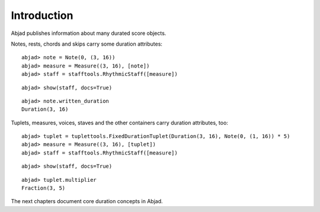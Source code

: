 Introduction
============


Abjad publishes information about many durated score objects.

Notes, rests, chords and skips carry some duration attributes:

::

	abjad> note = Note(0, (3, 16))
	abjad> measure = Measure((3, 16), [note])
	abjad> staff = stafftools.RhythmicStaff([measure])


::

	abjad> show(staff, docs=True)

.. image:: images/duration-introduction-1.png

::

	abjad> note.written_duration
	Duration(3, 16)


Tuplets, measures, voices, staves and the other containers carry duration attributes, too:

::

	abjad> tuplet = tuplettools.FixedDurationTuplet(Duration(3, 16), Note(0, (1, 16)) * 5)
	abjad> measure = Measure((3, 16), [tuplet])
	abjad> staff = stafftools.RhythmicStaff([measure])


::

	abjad> show(staff, docs=True)

.. image:: images/duration-introduction-2.png

::

	abjad> tuplet.multiplier
	Fraction(3, 5)


The next chapters document core duration concepts in Abjad.
